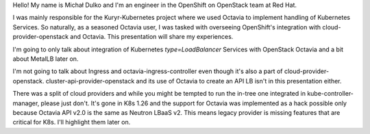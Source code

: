 Hello! My name is Michał Dulko and I'm an engineer in the OpenShift on OpenStack
team at Red Hat.

I was mainly responsible for the Kuryr-Kubernetes project where we used Octavia
to implement handling of Kubernetes Services. So naturally, as a seasoned
Octavia user, I was tasked with overseeing OpenShift's integration with
cloud-provider-openstack and Octavia. This presentation will share my
experiences.

I'm going to only talk about integration of Kubernetes `type=LoadBalancer`
Services with OpenStack Octavia and a bit about MetalLB later on.

I'm not going to talk about Ingress and octavia-ingress-controller even though
it's also a part of cloud-provider-openstack. cluster-api-provider-openstack
and its use of Octavia to create an API LB isn't in this presentation either.

There was a split of cloud providers and while you might be tempted to run the
in-tree one integrated in kube-controller-manager, please just don't. It's gone
in K8s 1.26 and the support for Octavia was implemented as a hack possible only
because Octavia API v2.0 is the same as Neutron LBaaS v2. This means legacy
provider is missing features that are critical for K8s. I'll highlight them
later on.
